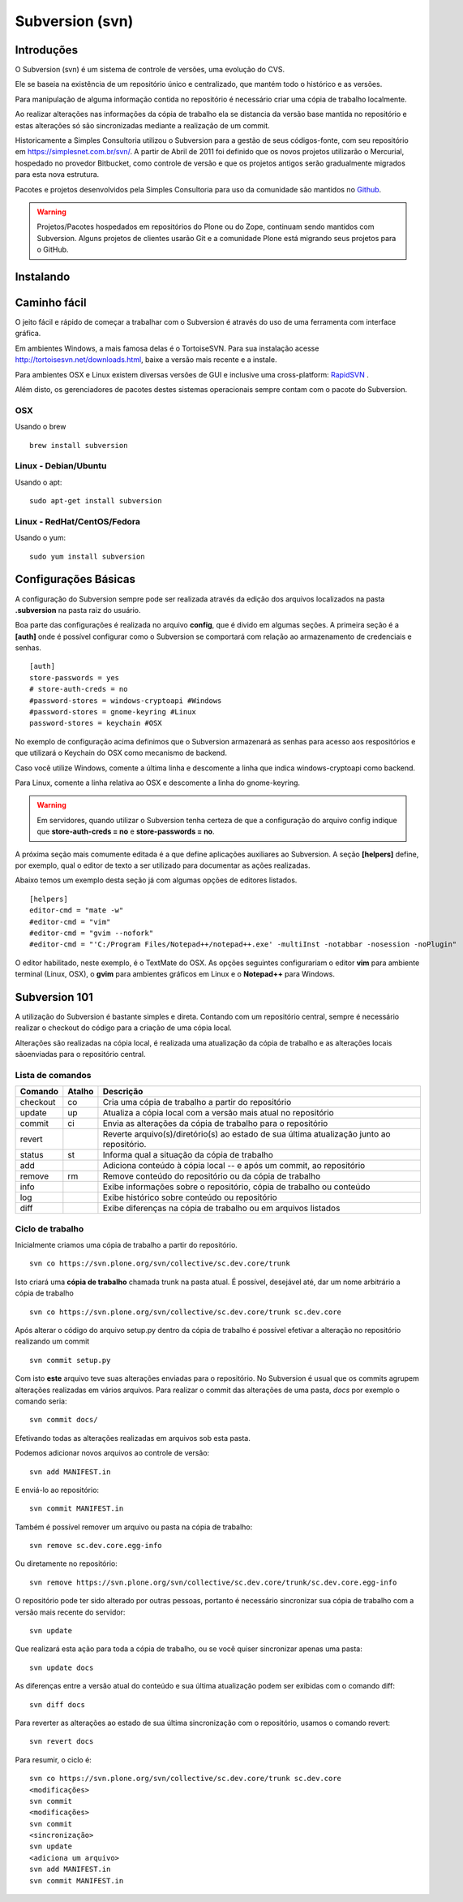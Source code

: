 Subversion (svn)
=====================

Introduções
----------------------

O Subversion (svn) é um sistema de controle de versões, uma evolução do CVS.

Ele se baseia na existência de um repositório único e centralizado, que mantém
todo o histórico e as versões.

Para manipulação de alguma informação contida no repositório é necessário criar
uma cópia de trabalho localmente.

Ao realizar alterações nas informações da cópia de trabalho ela se distancia da
versão base mantida no repositório e estas alterações só são sincronizadas
mediante a realização de um commit.

Historicamente a Simples Consultoria utilizou o Subversion para a gestão de
seus códigos-fonte, com seu repositório em https://simplesnet.com.br/svn/. A
partir de Abril de 2011 foi definido que os novos projetos utilizarão o
Mercurial, hospedado no provedor Bitbucket, como controle de versão e que os
projetos antigos serão gradualmente migrados para esta nova estrutura.

Pacotes e projetos desenvolvidos pela Simples Consultoria para uso da
comunidade são mantidos no `Github <http://github.com>`_.

.. warning::
    Projetos/Pacotes hospedados em repositórios do Plone ou do Zope, continuam
    sendo mantidos com Subversion. Alguns projetos de clientes usarão Git e a
    comunidade Plone está migrando seus projetos para o GitHub.


Instalando
----------------------

Caminho fácil
--------------

O jeito fácil e rápido de começar a trabalhar com o Subversion é através do uso
de uma ferramenta com interface gráfica.

Em ambientes Windows, a mais famosa delas é o TortoiseSVN. Para sua instalação
acesse http://tortoisesvn.net/downloads.html, baixe a versão mais recente e a
instale.

Para ambientes OSX e Linux existem diversas versões de GUI e inclusive uma
cross-platform: `RapidSVN <http://rapidsvn.tigris.org/>`_ .

Além disto, os gerenciadores de pacotes destes sistemas operacionais sempre
contam com o pacote do Subversion.

OSX
^^^^^^^^^^^^^^^^^^^^^^^

Usando o brew
::

    brew install subversion

Linux - Debian/Ubuntu
^^^^^^^^^^^^^^^^^^^^^^^

Usando o apt:
::

    sudo apt-get install subversion

Linux - RedHat/CentOS/Fedora
^^^^^^^^^^^^^^^^^^^^^^^^^^^^^^

Usando o yum:
::

    sudo yum install subversion

Configurações Básicas
----------------------

A configuração do Subversion sempre pode ser realizada através da edição dos
arquivos localizados na pasta **.subversion** na pasta raiz do usuário.

Boa parte das configurações é realizada no arquivo **config**, que é divido em
algumas seções. A primeira seção é a **[auth]** onde é possível configurar como
o Subversion se comportará com relação ao armazenamento de credenciais e senhas.
::

    [auth]
    store-passwords = yes
    # store-auth-creds = no
    #password-stores = windows-cryptoapi #Windows
    #password-stores = gnome-keyring #Linux
    password-stores = keychain #OSX

No exemplo de configuração acima definimos que o Subversion armazenará as senhas
para acesso aos respositórios e que utilizará o Keychain do OSX como mecanismo
de backend.

Caso você utilize Windows, comente a última linha e descomente a linha que
indica windows-cryptoapi como backend.

Para Linux, comente a linha relativa ao OSX e descomente a linha do
gnome-keyring.

.. warning:: Em servidores, quando utilizar o Subversion tenha certeza de que
             a configuração do arquivo config indique que
             **store-auth-creds = no** e **store-passwords = no**.

A próxima seção mais comumente editada é a que define aplicações auxiliares ao
Subversion. A seção **[helpers]** define, por exemplo, qual o editor de texto a
ser utilizado para documentar as ações realizadas.

Abaixo temos um exemplo desta seção já com algumas opções de editores listados.
::

    [helpers]
    editor-cmd = "mate -w"
    #editor-cmd = "vim"
    #editor-cmd = "gvim --nofork"
    #editor-cmd = "'C:/Program Files/Notepad++/notepad++.exe' -multiInst -notabbar -nosession -noPlugin"

O editor habilitado, neste exemplo, é o TextMate do OSX. As opções seguintes
configurariam o editor **vim** para ambiente terminal (Linux, OSX),
o **gvim** para ambientes gráficos em Linux e o **Notepad++** para Windows.

Subversion 101
----------------------

A utilização do Subversion é bastante simples e direta. Contando com um
repositório central, sempre é necessário realizar o checkout do código para a
criação de uma cópia local.

Alterações são realizadas na cópia local, é realizada uma atualização da cópia
de trabalho e as alterações locais sãoenviadas para o repositório central.

Lista de comandos
^^^^^^^^^^^^^^^^^^^^^^^

============ ========== ========================================================
Comando       Atalho     Descrição
============ ========== ========================================================
checkout      co         Cria uma cópia de trabalho a partir do repositório
update        up         Atualiza a cópia local com a versão mais atual
                         no repositório
commit        ci         Envia as alterações da cópia de trabalho para o
                         repositório
revert                   Reverte arquivo(s)/diretório(s) ao estado de sua
                         última atualização junto ao repositório.
status        st         Informa qual a situação da cópia de trabalho
add                      Adiciona conteúdo à cópia local -- e após um commit,
                         ao repositório
remove        rm         Remove conteúdo do repositório ou da cópia de trabalho
info                     Exibe informações sobre o repositório, cópia de
                         trabalho ou conteúdo
log                      Exibe histórico sobre conteúdo ou repositório
diff                     Exibe diferenças na cópia de trabalho ou em arquivos
                         listados
============ ========== ========================================================

Ciclo de trabalho
^^^^^^^^^^^^^^^^^^^^^^^

Inicialmente criamos uma cópia de trabalho a partir do repositório.
::

    svn co https://svn.plone.org/svn/collective/sc.dev.core/trunk

Isto criará uma **cópia de trabalho** chamada trunk na pasta atual.
É possível, desejável até, dar um nome arbitrário a cópia de trabalho
::

    svn co https://svn.plone.org/svn/collective/sc.dev.core/trunk sc.dev.core

Após alterar o código do arquivo setup.py dentro da cópia de trabalho é
possível efetivar a alteração no repositório realizando um commit
::

    svn commit setup.py

Com isto **este** arquivo teve suas alterações enviadas para o repositório. No
Subversion é usual que os commits agrupem alterações realizadas em vários
arquivos. Para realizar o commit das alterações de uma pasta, *docs* por exemplo
o comando seria:
::

    svn commit docs/

Efetivando todas as alterações realizadas em arquivos sob esta pasta.

Podemos adicionar novos arquivos ao controle de versão:
::

    svn add MANIFEST.in

E enviá-lo ao repositório:
::

    svn commit MANIFEST.in

Também é possível remover um arquivo ou pasta na cópia de trabalho:
::

    svn remove sc.dev.core.egg-info

Ou diretamente no repositório:
::

    svn remove https://svn.plone.org/svn/collective/sc.dev.core/trunk/sc.dev.core.egg-info

O repositório pode ter sido alterado por outras pessoas, portanto é necessário
sincronizar sua cópia de trabalho com a versão mais recente do servidor:
::

    svn update

Que realizará esta ação para toda a cópia de trabalho, ou se você quiser
sincronizar apenas uma pasta:
::

    svn update docs

As diferenças entre a versão atual do conteúdo e sua última atualização podem
ser exibidas com o comando diff:
::

    svn diff docs

Para reverter as alterações ao estado de sua última
sincronização com o repositório, usamos o comando revert:
::

    svn revert docs

Para resumir, o ciclo é::

     svn co https://svn.plone.org/svn/collective/sc.dev.core/trunk sc.dev.core
     <modificações>
     svn commit
     <modificações>
     svn commit
     <sincronização>
     svn update
     <adiciona um arquivo>
     svn add MANIFEST.in
     svn commit MANIFEST.in


